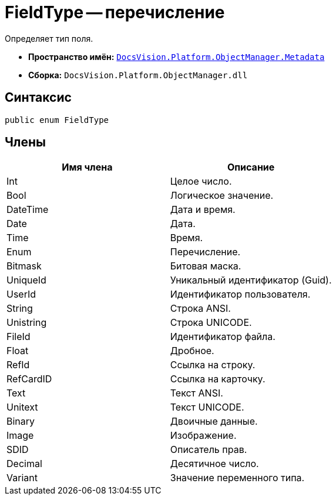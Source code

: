 = FieldType -- перечисление

Определяет тип поля.

* *Пространство имён:* `xref:api/DocsVision/Platform/ObjectManager/Metadata/Metadata_NS.adoc[DocsVision.Platform.ObjectManager.Metadata]`
* *Сборка:* `DocsVision.Platform.ObjectManager.dll`

== Синтаксис

[source,csharp]
----
public enum FieldType
----

== Члены

[cols=",",options="header"]
|===
|Имя члена |Описание
|Int |Целое число.
|Bool |Логическое значение.
|DateTime |Дата и время.
|Date |Дата.
|Time |Время.
|Enum |Перечисление.
|Bitmask |Битовая маска.
|UniqueId |Уникальный идентификатор (Guid).
|UserId |Идентификатор пользователя.
|String |Строка ANSI.
|Unistring |Строка UNICODE.
|FileId |Идентификатор файла.
|Float |Дробное.
|RefId |Ссылка на строку.
|RefCardID |Ссылка на карточку.
|Text |Текст ANSI.
|Unitext |Текст UNICODE.
|Binary |Двоичные данные.
|Image |Изображение.
|SDID |Описатель прав.
|Decimal |Десятичное число.
|Variant |Значение переменного типа.
|===
